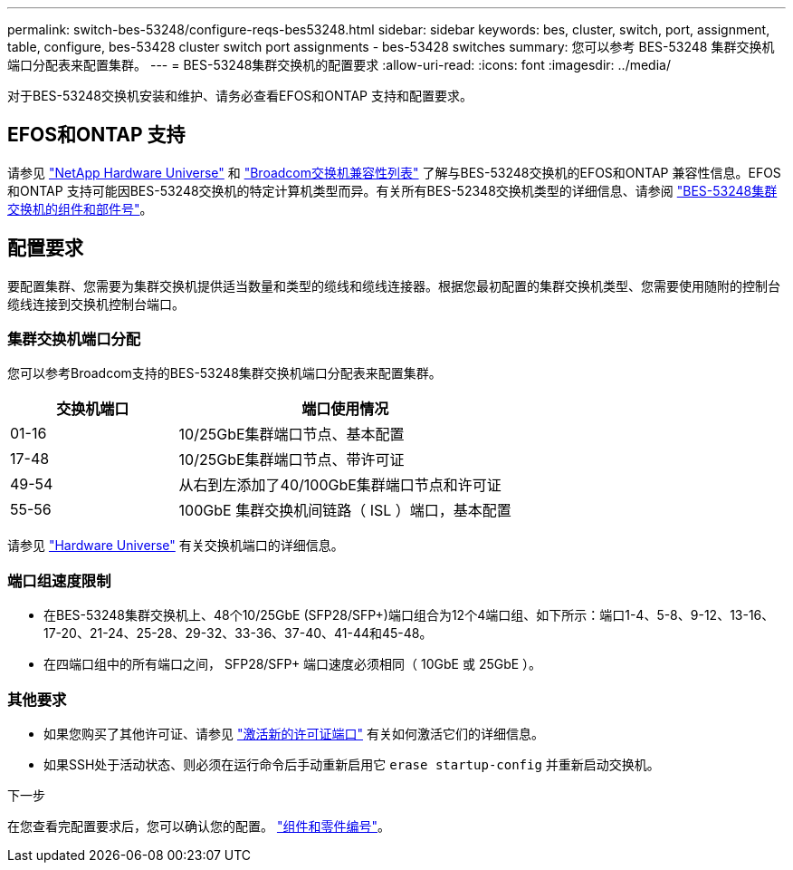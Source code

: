 ---
permalink: switch-bes-53248/configure-reqs-bes53248.html 
sidebar: sidebar 
keywords: bes, cluster, switch, port, assignment, table, configure, bes-53428 cluster switch port assignments - bes-53428 switches 
summary: 您可以参考 BES-53248 集群交换机端口分配表来配置集群。 
---
= BES-53248集群交换机的配置要求
:allow-uri-read: 
:icons: font
:imagesdir: ../media/


[role="lead"]
对于BES-53248交换机安装和维护、请务必查看EFOS和ONTAP 支持和配置要求。



== EFOS和ONTAP 支持

请参见 https://hwu.netapp.com/Switch/Index["NetApp Hardware Universe"^] 和 https://mysupport.netapp.com/site/info/broadcom-cluster-switch["Broadcom交换机兼容性列表"^] 了解与BES-53248交换机的EFOS和ONTAP 兼容性信息。EFOS和ONTAP 支持可能因BES-53248交换机的特定计算机类型而异。有关所有BES-52348交换机类型的详细信息、请参阅 link:components-bes53248.html["BES-53248集群交换机的组件和部件号"]。



== 配置要求

要配置集群、您需要为集群交换机提供适当数量和类型的缆线和缆线连接器。根据您最初配置的集群交换机类型、您需要使用随附的控制台缆线连接到交换机控制台端口。



=== 集群交换机端口分配

您可以参考Broadcom支持的BES-53248集群交换机端口分配表来配置集群。

[cols="1,2"]
|===
| 交换机端口 | 端口使用情况 


 a| 
01-16
 a| 
10/25GbE集群端口节点、基本配置



 a| 
17-48
 a| 
10/25GbE集群端口节点、带许可证



 a| 
49-54
 a| 
从右到左添加了40/100GbE集群端口节点和许可证



 a| 
55-56
 a| 
100GbE 集群交换机间链路（ ISL ）端口，基本配置

|===
请参见 https://hwu.netapp.com/Switch/Index["Hardware Universe"] 有关交换机端口的详细信息。



=== 端口组速度限制

* 在BES-53248集群交换机上、48个10/25GbE (SFP28/SFP+)端口组合为12个4端口组、如下所示：端口1-4、5-8、9-12、13-16、17-20、21-24、25-28、29-32、33-36、37-40、41-44和45-48。
* 在四端口组中的所有端口之间， SFP28/SFP+ 端口速度必须相同（ 10GbE 或 25GbE ）。




=== 其他要求

* 如果您购买了其他许可证、请参见 link:configure-licenses.html["激活新的许可证端口"] 有关如何激活它们的详细信息。
* 如果SSH处于活动状态、则必须在运行命令后手动重新启用它 `erase startup-config` 并重新启动交换机。


.下一步
在您查看完配置要求后，您可以确认您的配置。 link:components-bes53248.html["组件和零件编号"]。
